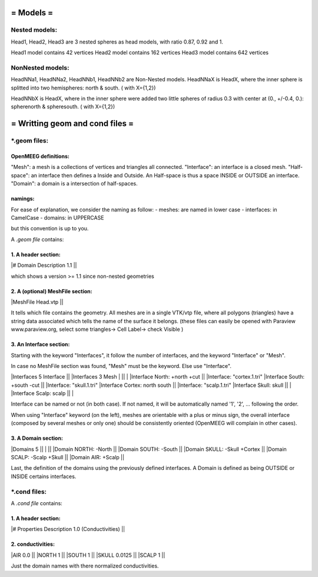 ==========
= Models =
==========

Nested models:
^^^^^^^^^^^^^^
Head1, Head2, Head3 are 3 nested spheres as head models, with ratio 0.87, 0.92 and 1.

Head1 model contains 42 vertices
Head2 model contains 162 vertices
Head3 model contains 642 vertices


NonNested models:
^^^^^^^^^^^^^^^^^
HeadNNa1, HeadNNa2, HeadNNb1, HeadNNb2 are Non-Nested models.
HeadNNaX is HeadX, where the inner sphere is splitted into two hemispheres: north & south. ( with X={1,2})

HeadNNbX is HeadX, where in the inner sphere were added two little spheres of radius 0.3 with center at (0., +/-0.4, 0.): spherenorth & spheresouth. ( with X={1,2})


================================
= Writting geom and cond files =
================================


\*.geom files:
^^^^^^^^^^^^^^

OpenMEEG definitions:
---------------------
"Mesh": a mesh is a collections of vertices and triangles all connected.
"Interface": an interface is a closed mesh.
"Half-space": an interface then defines a Inside and Outside. An Half-space is thus a space INSIDE or OUTSIDE an interface.
"Domain": a domain is a intersection of half-spaces.


namings:
--------

For ease of explanation, we consider the naming as follow:
- meshes: are named in lower case
- interfaces: in CamelCase
- domains: in UPPERCASE

but this convention is up to you.


A *.geom file* contains:

1. A header section: 
--------------------

|# Domain Description 1.1                             ||

which shows a version >= 1.1 since non-nested geometries

2. A (optional) MeshFile section: 
---------------------------------

|MeshFile Head.vtp                                    ||

It tells which file contains the geometry.
All meshes are in a single VTK/vtp file, where all polygons (triangles) have a string data associated
which tells the name of the surface it belongs. (these files can easily be opened with Paraview www.paraview.org, select some triangles-> Cell Label-> check Visible )

3. An Interface section:
------------------------

Starting with the keyword "Interfaces", it follow the number of interfaces, and the keyword "Interface" or "Mesh".

In case no MeshFile section was found, "Mesh" must be the keyword. Else use "Interface".

|Interfaces 5 Interface                     ||        |Interfaces 3 Mesh
|                                           ||        |
|Interface North: +north +cut               ||        |Interface: "cortex.1.tri"
|Interface South: +south -cut               ||        |Interface: "skull.1.tri"
|Interface Cortex: north south              ||        |Interface: "scalp.1.tri"
|Interface Skull: skull                     ||        |
|Interface Scalp: scalp                     ||        |

Interface can be named or not (in both case). If not named, it will be automatically named '1', '2', ... following the order.

When using "Interface" keyword (on the left), meshes are orientable with a plus or minus sign, the overall interface (composed by several meshes or only one) should be consistently oriented (OpenMEEG will complain in other cases). 


3. A Domain section:
--------------------

|Domains 5                                  ||
|                                           ||
|Domain NORTH: -North                       ||
|Domain SOUTH: -South                       ||
|Domain SKULL: -Skull +Cortex               ||
|Domain SCALP: -Scalp +Skull                ||
|Domain AIR: +Scalp                         ||

Last, the definition of the domains using the previously defined interfaces.
A Domain is defined as being OUTSIDE or INSIDE certains interfaces.




\*.cond files:
^^^^^^^^^^^^^^

A *.cond file* contains:

1. A header section: 
--------------------

|# Properties Description 1.0 (Conductivities) ||

2. conductivities: 
------------------

|AIR         0.0                             ||
|NORTH       1                               ||
|SOUTH       1                               ||
|SKULL       0.0125                          ||
|SCALP       1                               ||
                                                
Just the domain names with there normalized conductivities.
